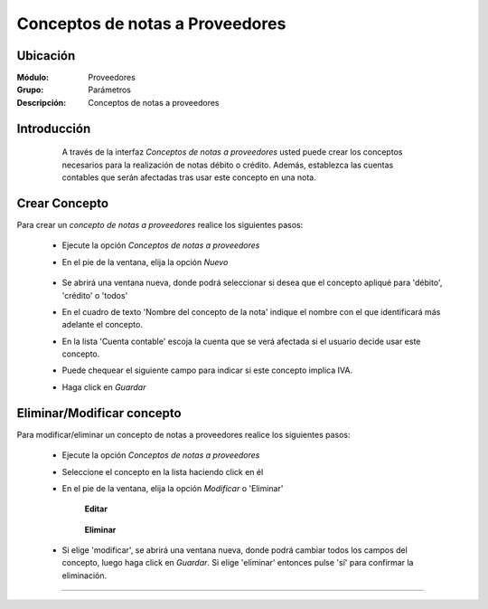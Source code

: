 ================================
Conceptos de notas a Proveedores
================================

Ubicación
=========

:Módulo:
 Proveedores

:Grupo:
 Parámetros

:Descripción:
  Conceptos de notas a proveedores

Introducción
============

	A través de la interfaz *Conceptos de notas a proveedores* usted puede crear los conceptos necesarios para la realización de notas débito o crédito. Además, establezca las cuentas contables que serán afectadas tras usar este concepto en una nota.

 .. figure:: images/conceptos/0.png
 	:align: center

Crear Concepto
==============

Para crear un *concepto de notas a proveedores* realice los siguientes pasos:

	- Ejecute la opción *Conceptos de notas a proveedores* 
	- En el pie de la ventana, elija la opción |wznew.bmp| *Nuevo*

 		.. figure:: images/conceptos/1.png
 			:align: center

	- Se abrirá una ventana nueva, donde podrá seleccionar si desea que el concepto apliqué para 'débito', 'crédito' o 'todos'
	- En el cuadro de texto 'Nombre del concepto de la nota' indique el nombre con el que identificará más adelante el concepto.
	- En la lista 'Cuenta contable' escoja la cuenta que se verá afectada si el usuario decide usar este concepto.
	- Puede chequear el siguiente campo para indicar si este concepto implica IVA.
	- Haga click en |save.bmp| *Guardar*


Eliminar/Modificar concepto
===========================

Para modificar/eliminar un concepto de notas a proveedores realice los siguientes pasos:

	- Ejecute la opción *Conceptos de notas a proveedores* 
	- Seleccione el concepto en la lista haciendo click en él
	- En el pie de la ventana, elija la opción |wzedit.bmp| *Modificar* o |delete.bmp| 'Eliminar'

		**Editar**

 		.. figure:: images/conceptos/2.png
 			:align: center

 		**Eliminar**

 		 .. figure:: images/conceptos/3.png
 			:align: center

	- Si elige 'modificar', se abrirá una ventana nueva, donde podrá cambiar todos los campos del concepto, luego haga click en |save.bmp| *Guardar*. Si elige 'eliminar' entonces pulse 'sí' para confirmar la eliminación.



--------------------------------------------

.. |pdf_logo.gif| image:: /_images/generales/pdf_logo.gif
.. |excel.bmp| image:: /_images/generales/excel.bmp
.. |codbar.png| image:: /_images/generales/codbar.png
.. |printer_q.bmp| image:: /_images/generales/printer_q.bmp
.. |calendaricon.gif| image:: /_images/generales/calendaricon.gif
.. |gear.bmp| image:: /_images/generales/gear.bmp
.. |openfolder.bmp| image:: /_images/generales/openfold.bmp
.. |library_listview.bmp| image:: /_images/generales/library_listview.png
.. |plus.bmp| image:: /_images/generales/plus.bmp
.. |wzedit.bmp| image:: /_images/generales/wzedit.bmp
.. |buscar.bmp| image:: /_images/generales/buscar.bmp
.. |delete.bmp| image:: /_images/generales/delete.bmp
.. |btn_ok.bmp| image:: /_images/generales/btn_ok.bmp
.. |refresh.bmp| image:: /_images/generales/refresh.bmp
.. |descartar.bmp| image:: /_images/generales/descartar.bmp
.. |save.bmp| image:: /_images/generales/save.bmp
.. |wznew.bmp| image:: /_images/generales/wznew.bmp